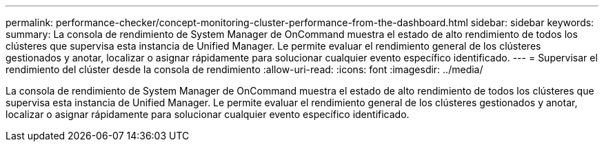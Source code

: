 ---
permalink: performance-checker/concept-monitoring-cluster-performance-from-the-dashboard.html 
sidebar: sidebar 
keywords:  
summary: La consola de rendimiento de System Manager de OnCommand muestra el estado de alto rendimiento de todos los clústeres que supervisa esta instancia de Unified Manager. Le permite evaluar el rendimiento general de los clústeres gestionados y anotar, localizar o asignar rápidamente para solucionar cualquier evento específico identificado. 
---
= Supervisar el rendimiento del clúster desde la consola de rendimiento
:allow-uri-read: 
:icons: font
:imagesdir: ../media/


[role="lead"]
La consola de rendimiento de System Manager de OnCommand muestra el estado de alto rendimiento de todos los clústeres que supervisa esta instancia de Unified Manager. Le permite evaluar el rendimiento general de los clústeres gestionados y anotar, localizar o asignar rápidamente para solucionar cualquier evento específico identificado.
